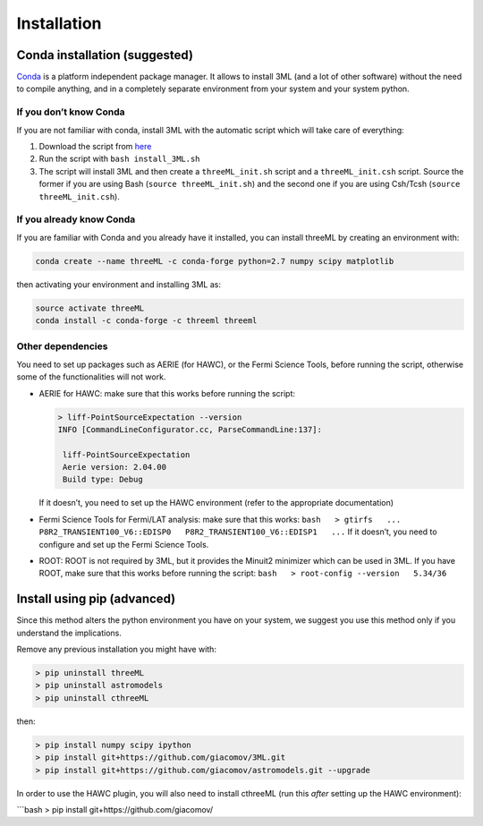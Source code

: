 Installation
============

Conda installation (suggested)
------------------------------

`Conda`_ is a platform independent package manager. It allows to install
3ML (and a lot of other software) without the need to compile anything,
and in a completely separate environment from your system and your
system python.

If you don’t know Conda
~~~~~~~~~~~~~~~~~~~~~~~

If you are not familiar with conda, install 3ML with the automatic
script which will take care of everything:

1. Download the script from `here`_
2. Run the script with ``bash install_3ML.sh``
3. The script will install 3ML and then create a ``threeML_init.sh``
   script and a ``threeML_init.csh`` script. Source the former if you
   are using Bash (``source threeML_init.sh``) and the second one if you
   are using Csh/Tcsh (``source threeML_init.csh``).

If you already know Conda
~~~~~~~~~~~~~~~~~~~~~~~~~

If you are familiar with Conda and you already have it installed, you
can install threeML by creating an environment with:

.. code:: bash

    conda create --name threeML -c conda-forge python=2.7 numpy scipy matplotlib

then activating your environment and installing 3ML as:

.. code:: bash

    source activate threeML
    conda install -c conda-forge -c threeml threeml

Other dependencies
~~~~~~~~~~~~~~~~~~

You need to set up packages such as AERIE (for HAWC), or the Fermi
Science Tools, before running the script, otherwise some of the
functionalities will not work.

-  AERIE for HAWC: make sure that this works before running the script:

   .. code:: bash

       > liff-PointSourceExpectation --version
       INFO [CommandLineConfigurator.cc, ParseCommandLine:137]: 

        liff-PointSourceExpectation
        Aerie version: 2.04.00
        Build type: Debug

   If it doesn’t, you need to set up the HAWC environment (refer to the
   appropriate documentation)

-  Fermi Science Tools for Fermi/LAT analysis: make sure that this
   works:
   ``bash   > gtirfs   ...   P8R2_TRANSIENT100_V6::EDISP0   P8R2_TRANSIENT100_V6::EDISP1   ...``
   If it doesn’t, you need to configure and set up the Fermi Science
   Tools.

-  ROOT: ROOT is not required by 3ML, but it provides the Minuit2
   minimizer which can be used in 3ML. If you have ROOT, make sure that
   this works before running the script:
   ``bash   > root-config --version   5.34/36``

Install using pip (advanced)
----------------------------

Since this method alters the python environment you have on your system,
we suggest you use this method only if you understand the implications.

Remove any previous installation you might have with:

.. code:: bash

    > pip uninstall threeML
    > pip uninstall astromodels
    > pip uninstall cthreeML

then:

.. code:: bash

    > pip install numpy scipy ipython
    > pip install git+https://github.com/giacomov/3ML.git 
    > pip install git+https://github.com/giacomov/astromodels.git --upgrade

In order to use the HAWC plugin, you will also need to install cthreeML
(run this *after* setting up the HAWC environment):

\```bash > pip install git+https://github.com/giacomov/

.. _Conda: https://conda.io/docs/
.. _here: https://raw.githubusercontent.com/giacomov/3ML/master/install_3ML.sh
